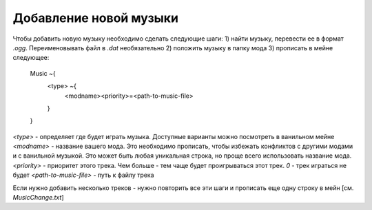Добавление новой музыки
=======================

Чтобы добавить новую музыку необходимо сделать следующие шаги:
1) найти музыку, перевести ее в формат `.ogg`. Переименовывать файл в `.dat` необязательно
2) положить музыку в папку мода
3) прописать в мейне следующее:
    Music ~{
        <type> ~{
            <modname><priority>=<path-to-music-file>
        }
    }
`<type>` - определяет где будет играть музыка. Доступные варианты можно посмотреть в ванильном мейне
`<modname>` - название вашего мода. Это необходимо прописать, чтобы избежать конфликтов с другими модами и с ванильной музыкой. Это может быть любая уникальная строка, но проще всего использовать название мода.
`<priority>` - приоритет этого трека. Чем больше - тем чаще будет проигрываться этот трек. `0` - трек играться не будет
`<path-to-music-file>` - путь к файлу трека

Если нужно добавить несколько треков - нужно повторить все эти шаги и прописать еще одну строку в мейн
[см. `MusicChange.txt`]
